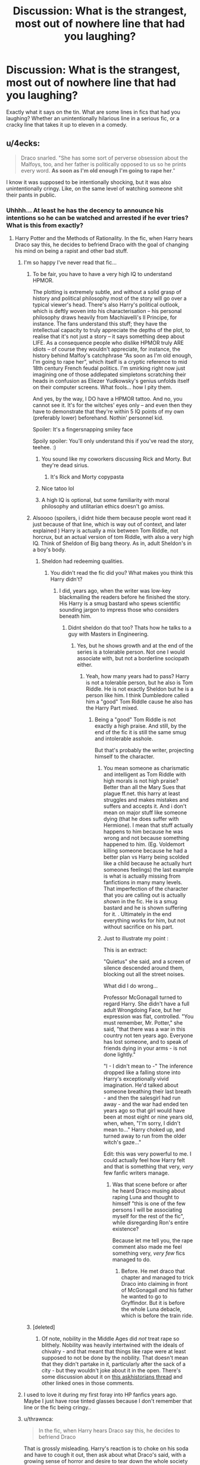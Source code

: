#+TITLE: Discussion: What is the strangest, most out of nowhere line that had you laughing?

* Discussion: What is the strangest, most out of nowhere line that had you laughing?
:PROPERTIES:
:Author: ShredofInsanity
:Score: 55
:DateUnix: 1570970557.0
:DateShort: 2019-Oct-13
:FlairText: Discussion
:END:
Exactly what it says on the tin. What are some lines in fics that had you laughing? Whether an unintentionally hilarious line in a serious fic, or a cracky line that takes it up to eleven in a comedy.


** u/4ecks:
#+begin_quote
  Draco snarled. "She has some sort of perverse obsession about the Malfoys, too, and her father is politically opposed to us so he prints every word. *As soon as I'm old enough I'm going to rape her*."
#+end_quote

I know it was supposed to be intentionally shocking, but it was also unintentionally cringy. Like, on the same level of watching someone shit their pants in public.
:PROPERTIES:
:Author: 4ecks
:Score: 74
:DateUnix: 1570970978.0
:DateShort: 2019-Oct-13
:END:

*** Uhhhh... At least he has the decency to announce his intentions so he can be watched and arrested if he ever tries? What is this from exactly?
:PROPERTIES:
:Author: ShredofInsanity
:Score: 33
:DateUnix: 1570971841.0
:DateShort: 2019-Oct-13
:END:

**** Harry Potter and the Methods of Rationality. In the fic, when Harry hears Draco say this, he decides to befriend Draco with the goal of changing his mind on being a rapist and other bad stuff.
:PROPERTIES:
:Author: 4ecks
:Score: 45
:DateUnix: 1570972015.0
:DateShort: 2019-Oct-13
:END:

***** I'm so happy I've never read that fic...
:PROPERTIES:
:Author: ShredofInsanity
:Score: 36
:DateUnix: 1570972790.0
:DateShort: 2019-Oct-13
:END:

****** To be fair, you have to have a very high IQ to understand HPMOR.

The plotting is extremely subtle, and without a solid grasp of history and political philosophy most of the story will go over a typical viewer's head. There's also Harry's political outlook, which is deftly woven into his characterisation -- his personal philosophy draws heavily from Machiavelli's Il Principe, for instance. The fans understand this stuff; they have the intellectual capacity to truly appreciate the depths of the plot, to realise that it's not just a story -- it says something deep about LIFE. As a consequence people who dislike HPMOR truly ARE idiots -- of course they wouldn't appreciate, for instance, the history behind Malfoy's catchphrase “As soon as I'm old enough, I'm going to rape her”, which itself is a cryptic reference to mid 18th century French feudal politics. I'm smirking right now just imagining one of those addlepated simpletons scratching their heads in confusion as Eliezer Yudkowsky's genius unfolds itself on their computer screens. What fools... how I pity them.

And yes, by the way, I DO have a HPMOR tattoo. And no, you cannot see it. It's for the witches' eyes only -- and even then they have to demonstrate that they're within 5 IQ points of my own (preferably lower) beforehand. Nothin' personnel kid.

Spoiler: It's a fingersnapping smiley face

Spoily spoiler: You'll only understand this if you've read the story, teehee. :)
:PROPERTIES:
:Author: 4ecks
:Score: 60
:DateUnix: 1570973215.0
:DateShort: 2019-Oct-13
:END:

******* You sound like my coworkers discussing Rick and Morty. But they're dead sirius.
:PROPERTIES:
:Author: ShredofInsanity
:Score: 44
:DateUnix: 1570973819.0
:DateShort: 2019-Oct-13
:END:

******** It's Rick and Morty copypasta
:PROPERTIES:
:Author: hpdodo84
:Score: 35
:DateUnix: 1570980098.0
:DateShort: 2019-Oct-13
:END:


******* Nice tatoo lol
:PROPERTIES:
:Author: Lgamezp
:Score: 1
:DateUnix: 1571018007.0
:DateShort: 2019-Oct-14
:END:


******* A high IQ is optional, but some familiarity with moral philosophy and utilitarian ethics doesn't go amiss.
:PROPERTIES:
:Author: thrawnca
:Score: 1
:DateUnix: 1571219740.0
:DateShort: 2019-Oct-16
:END:


****** Alsoooo (spoilers, i didnt hide them because people wont read it just because of that line, which is way out of context, and later explained ) Harry is actually a mix between Tom Riddle, not horcrux, but an actual version of tom Riddle, with also a very high IQ. Think of Sheldon of Big bang theory. As in, adult Sheldon's in a boy's body.
:PROPERTIES:
:Author: Lgamezp
:Score: 5
:DateUnix: 1571017960.0
:DateShort: 2019-Oct-14
:END:

******* Sheldon had redeeming qualities.
:PROPERTIES:
:Author: LucretiusCarus
:Score: 2
:DateUnix: 1571093610.0
:DateShort: 2019-Oct-15
:END:

******** You didn't read the fic did you? What makes you think this Harry didn't?
:PROPERTIES:
:Author: Lgamezp
:Score: 1
:DateUnix: 1571096306.0
:DateShort: 2019-Oct-15
:END:

********* I did, years ago, when the writer was low-key blackmailing the readers before he finished the story. His Harry is a smug bastard who spews scientific sounding jargon to impress those who considers beneath him.
:PROPERTIES:
:Author: LucretiusCarus
:Score: 3
:DateUnix: 1571151152.0
:DateShort: 2019-Oct-15
:END:

********** Didnt sheldon do that too? Thats how he talks to a guy with Masters in Engineering.
:PROPERTIES:
:Author: Lgamezp
:Score: 1
:DateUnix: 1571152779.0
:DateShort: 2019-Oct-15
:END:

*********** Yes, but he shows growth and at the end of the series is a tolerable person. Not one I would associate with, but not a borderline sociopath either.
:PROPERTIES:
:Author: LucretiusCarus
:Score: 2
:DateUnix: 1571153649.0
:DateShort: 2019-Oct-15
:END:

************ Yeah, how many years had to pass? Harry is not a tolerable person, but he also is Tom Riddle. He is not exactly Sheldon but he is a person like him. I think Dumbledore called him a "good" Tom Riddle cause he also has the Harry Part mixed.
:PROPERTIES:
:Author: Lgamezp
:Score: 1
:DateUnix: 1571154445.0
:DateShort: 2019-Oct-15
:END:

************* Being a "good" Tom Riddle is not exactly a high praise. And still, by the end of the fic it is still the same smug and intolerable asshole.

But that's probably the writer, projecting himself to the character.
:PROPERTIES:
:Author: LucretiusCarus
:Score: 1
:DateUnix: 1571155890.0
:DateShort: 2019-Oct-15
:END:

************** You mean someone as charismatic and intelligent as Tom Riddle with high morals is not high praise? Better than all the Mary Sues that plague ff.net. this harry at least struggles and makes mistakes and suffers and accepts it. And i don't mean on major stuff like someone dying (that he does suffer with Hermione). I mean that stuff actually happens to him because he was wrong and not because something happened to him. (Eg. Voldemort killing someone because he had a better plan vs Harry being scolded like a child because he actually hurt someones feelings) the last example is what is actually missing from fanfictions in many many levels. That imperfection of the character that you are calling out is actually /shown/ in the fic. He is a smug bastard and he is shown suffering for it. . Ultimately in the end everything works for him, but not without sacrifice on his part.
:PROPERTIES:
:Author: Lgamezp
:Score: 1
:DateUnix: 1571158663.0
:DateShort: 2019-Oct-15
:END:


************** Just to illustrate my point :

This is an extract:

 "Quietus" she said, and a screen of silence descended around them, blocking out all the street noises.

What did I do wrong...

Professor McGonagall turned to regard Harry. She didn't have a full adult Wrongdoing Face, but her expression was flat, controlled. "You must remember, Mr. Potter," she said, "that there was a war in this country not ten years ago. Everyone has lost someone, and to speak of friends dying in your arms - is not done lightly."

"I - I didn't mean to -" The inference dropped like a falling stone into Harry's exceptionally vivid imagination. He'd talked about someone breathing their last breath - and then the salesgirl had run away - and the war had ended ten years ago so that girl would have been at most eight or nine years old, when, when, "I'm sorry, I didn't mean to..." Harry choked up, and turned away to run from the older witch's gaze..."

Edit: this was very powerful to me. I could actually feel how Harry felt and that is something that very, /very/ few fanfic writers manage.
:PROPERTIES:
:Author: Lgamezp
:Score: 1
:DateUnix: 1571159226.0
:DateShort: 2019-Oct-15
:END:

*************** Was that scene before or after he heard Draco musing about raping Luna and thought to himself "this is one of the few persons I will be associating myself for the rest of the fic", while disregarding Ron's entire existence?

Because let me tell you, the rape comment also made me feel something very, /very few/ fics managed to do.
:PROPERTIES:
:Author: LucretiusCarus
:Score: 1
:DateUnix: 1571160729.0
:DateShort: 2019-Oct-15
:END:

**************** Before. He met draco that chapter and managed to trick Draco into claiming in front of McGonagall /and/ his father he wanted to go to Gryffindor. But it is before the whole Luna debacle, which is before the train ride.
:PROPERTIES:
:Author: Lgamezp
:Score: 1
:DateUnix: 1571164352.0
:DateShort: 2019-Oct-15
:END:


****** [deleted]
:PROPERTIES:
:Score: 2
:DateUnix: 1571026123.0
:DateShort: 2019-Oct-14
:END:

******* Of note, nobility in the Middle Ages did /not/ treat rape so blithely. Nobility was heavily intertwined with the ideals of chivalry - and that meant that things like rape were at least supposed to not be done by the nobility. That doesn't mean that they didn't partake in it, particularly after the sack of a city - but they wouldn't joke about it in the open. There's some discussion about it on [[https://www.reddit.com/r/AskHistorians/comments/37s04q/a_game_of_thrones_depicts_violence_against_women/][this askhistorians thread]] and other linked ones in those comments.
:PROPERTIES:
:Author: matgopack
:Score: 3
:DateUnix: 1571062105.0
:DateShort: 2019-Oct-14
:END:


***** I used to love it during my first foray into HP fanfics years ago. Maybe I just have rose tinted glasses because I don't remember that line or the fic being cringy..
:PROPERTIES:
:Score: 9
:DateUnix: 1570974733.0
:DateShort: 2019-Oct-13
:END:


***** u/thrawnca:
#+begin_quote
  In the fic, when Harry hears Draco say this, he decides to befriend Draco
#+end_quote

That is grossly misleading. Harry's reaction is to choke on his soda and have to cough it out, then ask about what Draco's said, with a growing sense of horror and desire to tear down the whole society that enables that kind of behaviour.

He does eventually befriend Draco with a view to changing his ways, because he takes the view that Draco is largely just a product of his environment and he is largely successful in the end, with a lot of work and some considerable pain. But it's not at all his first reaction to hearing the rape plan. He first asks questions about the court system, trying to understand how Draco can expect to get away with that (and wanting to introduce things like DNA testing), and upon hearing about how corrupt things are, his internal reaction is /Note to self: Overthrow government of magical Britain at earliest convenience./ And his opinion doesn't improve from there.

Feel free to dislike this Harry for being arrogant, dismissive of others' feelings, and careless at times with forces beyond his comprehension, because all of those are true. But it's /not/ true that he shrugs his shoulders at rape.
:PROPERTIES:
:Author: thrawnca
:Score: 9
:DateUnix: 1571009410.0
:DateShort: 2019-Oct-14
:END:

****** Tl:dr the comed-tea twisted the universe and forced Draco to say that just to have Harry choke on a soda pop.
:PROPERTIES:
:Author: Lgamezp
:Score: 3
:DateUnix: 1571018217.0
:DateShort: 2019-Oct-14
:END:

******* u/thrawnca:
#+begin_quote
  Harry blinked in surprise as his mind finally made the obvious connection.

  .../that/ meant that as soon as he learned a spell to temporarily alter his own sense of humor, he could make /anything/ happen, by making it so that he would /only/ find that /one thing/ surprising enough to do a spit-take, and then drinking a can of Comed-Tea.

  /Well that was a short little journey to godhood. Even I expected this to take longer than my first day of school./
#+end_quote
:PROPERTIES:
:Author: thrawnca
:Score: 2
:DateUnix: 1571019114.0
:DateShort: 2019-Oct-14
:END:

******** [deleted]
:PROPERTIES:
:Score: 7
:DateUnix: 1571026708.0
:DateShort: 2019-Oct-14
:END:

********* That should have spoilers alert.
:PROPERTIES:
:Author: Lgamezp
:Score: 1
:DateUnix: 1571154770.0
:DateShort: 2019-Oct-15
:END:


**** u/thrawnca:
#+begin_quote
  At least he has the decency to announce his intentions so he can be watched and arrested if he ever tries?
#+end_quote

Sadly not. He used a silencing charm first, and explained to Harry how he would be able to evade justice by selectively wiping his own memory and having his father apply the right political pressure. And went on to explain how, if Harry testified against him, the same pressure could be brought to bear to destroy Harry.

Note that they didn't have the same instant animosity as canon, and at this point Draco was still thinking Harry was more or less on the same page as himself, while Harry was silently freaking out about the kind of society that produces kids like this.
:PROPERTIES:
:Author: thrawnca
:Score: 2
:DateUnix: 1571018918.0
:DateShort: 2019-Oct-14
:END:


*** a.k.a. Draco Malfoy decides that he wants to be known as Rape'em-All Boy.

Honestly though this line is comedy gold because it shows the author can't come up with a smarter (more 'rational') way to show that Draco is not a good person.
:PROPERTIES:
:Author: kenneth1221
:Score: 21
:DateUnix: 1570978474.0
:DateShort: 2019-Oct-13
:END:

**** Also Harry had to hear an incredibly unreasonable and shocking phrase, since he was drinking Comed-tea.
:PROPERTIES:
:Author: Lgamezp
:Score: 3
:DateUnix: 1571018079.0
:DateShort: 2019-Oct-14
:END:


*** Isn't that basically just a description of how it feels to read HPMoR?
:PROPERTIES:
:Author: machjacob51141
:Score: 22
:DateUnix: 1570971912.0
:DateShort: 2019-Oct-13
:END:

**** Yes
:PROPERTIES:
:Author: carxxxxx
:Score: 8
:DateUnix: 1570974968.0
:DateShort: 2019-Oct-13
:END:


*** Here's an actually funny example from the same story (the one you quoted was never supposed to be a joke, it was the start of a serious discussion about nature vs nurture):

#+begin_quote
  Harry had chosen to assume a rather relaxed posture, as he sat in a low chair before the mighty desk of the Headmaster of Hogwarts: one leg cocked over his knee, and his arms sprawling casually to either side. Harry was doing his best to disregard the noise from the surrounding devices, although the one directly behind him that sounded like an owl hooting desperately as it was put through a woodchipper was pretty difficult to ignore.
#+end_quote
:PROPERTIES:
:Author: thrawnca
:Score: 1
:DateUnix: 1571088540.0
:DateShort: 2019-Oct-15
:END:

**** Yea he does dive into some psychology topics now an then. It made the fic interesting to me. Its sad that many people prefer mindless fics. The hate it gets its really overwhelming, for a fic that i wage it has been the best for me. Right there with nonjons's and the firebird trilogy. I read HPMOR 3 times and i actually find more things each time. It got me reading about biases and fallacies. So forgive me but i don't understand all the hate.
:PROPERTIES:
:Author: Lgamezp
:Score: 2
:DateUnix: 1571155002.0
:DateShort: 2019-Oct-15
:END:

***** People can hate it if they want to. For example, Harry's behaviour toward pretty much every adult is certainly disrespectful, he's condescending toward his peers and he exercises some shockingly bad judgement on a number of occasions; I can well understand disliking him, and by extension disliking the story.

What bothers me is when people misrepresent the story, like suggesting that Harry was impressed by Draco's intention to rape Luna and immediately wanted to befriend him. That's not what happened at all.
:PROPERTIES:
:Author: thrawnca
:Score: 1
:DateUnix: 1571168233.0
:DateShort: 2019-Oct-15
:END:

****** Oh yeah, dislikinh a char should not equal disliking the story though. We would hate Breaking bad and Game of thrones books too if it was that way.
:PROPERTIES:
:Author: Lgamezp
:Score: 1
:DateUnix: 1571175335.0
:DateShort: 2019-Oct-16
:END:

******* Btw if you like the psychology aspect of HPMoR, you would probably enjoy linkffn(Pokemon: The Origin of Species).
:PROPERTIES:
:Author: thrawnca
:Score: 1
:DateUnix: 1571176850.0
:DateShort: 2019-Oct-16
:END:

******** [[https://www.fanfiction.net/s/9794740/1/][*/Pokemon: The Origin of Species/*]] by [[https://www.fanfiction.net/u/5118664/DaystarEld][/DaystarEld/]]

#+begin_quote
  Enter the world of Pokémon from a rational perspective. Instead of starting his journey in ignorance, Red has spent his years studying the creatures so central to his world... and he doesn't quite agree with all the information in his books. No time for rookie mistakes here: he's on a quest to discover the true nature of Pokémon, and maybe even find out where they really come from.
#+end_quote

^{/Site/:} ^{fanfiction.net} ^{*|*} ^{/Category/:} ^{Pokémon} ^{*|*} ^{/Rated/:} ^{Fiction} ^{T} ^{*|*} ^{/Chapters/:} ^{73} ^{*|*} ^{/Words/:} ^{672,996} ^{*|*} ^{/Reviews/:} ^{1,734} ^{*|*} ^{/Favs/:} ^{2,473} ^{*|*} ^{/Follows/:} ^{2,926} ^{*|*} ^{/Updated/:} ^{10/1} ^{*|*} ^{/Published/:} ^{10/25/2013} ^{*|*} ^{/id/:} ^{9794740} ^{*|*} ^{/Language/:} ^{English} ^{*|*} ^{/Genre/:} ^{Adventure/Sci-Fi} ^{*|*} ^{/Characters/:} ^{Red,} ^{Leaf,} ^{Blue} ^{O./Green} ^{O.} ^{<male>} ^{*|*} ^{/Download/:} ^{[[http://www.ff2ebook.com/old/ffn-bot/index.php?id=9794740&source=ff&filetype=epub][EPUB]]} ^{or} ^{[[http://www.ff2ebook.com/old/ffn-bot/index.php?id=9794740&source=ff&filetype=mobi][MOBI]]}

--------------

*FanfictionBot*^{2.0.0-beta} | [[https://github.com/tusing/reddit-ffn-bot/wiki/Usage][Usage]]
:PROPERTIES:
:Author: FanfictionBot
:Score: 1
:DateUnix: 1571176859.0
:DateShort: 2019-Oct-16
:END:


** OK, I hope this one will be less perverted than the rest of this thread:

#+begin_quote
  He picked up the glass from the table, but Audrey's hand shot out. "Don't, I'll get you a clean one. That one was a rabbit!"
#+end_quote

I just cannot get over this line. From linkffn(Mr and Mrs Percy Weasley by SingularOddities).
:PROPERTIES:
:Author: ceplma
:Score: 38
:DateUnix: 1570988506.0
:DateShort: 2019-Oct-13
:END:

*** A 200,000 word story on Percy Weasley? I love how fan fiction can just take any random character from canon and make great stories out of them
:PROPERTIES:
:Author: Natsirt2610
:Score: 10
:DateUnix: 1570993311.0
:DateShort: 2019-Oct-13
:END:

**** It has been originally just a side story in linkffn(11916243), which is an average Harmony with the marriage law (not bad, but nothing special), but apparently even the author recognized that the Percy's story is a way more interesting than the Harry & Hermione story, so she rewrote it to the special novel.
:PROPERTIES:
:Author: ceplma
:Score: 6
:DateUnix: 1571003740.0
:DateShort: 2019-Oct-14
:END:

***** [[https://www.fanfiction.net/s/11916243/1/][*/Escape/*]] by [[https://www.fanfiction.net/u/6921337/SingularOddities][/SingularOddities/]]

#+begin_quote
  AU. A marriage law is instigated during Hermione's sixth year. Hermione considers her options and makes her choice, it just wasn't the one they were expecting. By saving herself Hermione's decisions cause ripples to run through the Order. The game has changed, those left behind need to adapt to survive. Canon up to the HBP, Dumbledore lives, Horcrux are still in play
#+end_quote

^{/Site/:} ^{fanfiction.net} ^{*|*} ^{/Category/:} ^{Harry} ^{Potter} ^{*|*} ^{/Rated/:} ^{Fiction} ^{T} ^{*|*} ^{/Chapters/:} ^{62} ^{*|*} ^{/Words/:} ^{314,387} ^{*|*} ^{/Reviews/:} ^{3,884} ^{*|*} ^{/Favs/:} ^{5,884} ^{*|*} ^{/Follows/:} ^{4,415} ^{*|*} ^{/Updated/:} ^{1/29/2017} ^{*|*} ^{/Published/:} ^{4/26/2016} ^{*|*} ^{/Status/:} ^{Complete} ^{*|*} ^{/id/:} ^{11916243} ^{*|*} ^{/Language/:} ^{English} ^{*|*} ^{/Genre/:} ^{Adventure} ^{*|*} ^{/Characters/:} ^{<Hermione} ^{G.,} ^{Harry} ^{P.>} ^{Severus} ^{S.,} ^{Minerva} ^{M.} ^{*|*} ^{/Download/:} ^{[[http://www.ff2ebook.com/old/ffn-bot/index.php?id=11916243&source=ff&filetype=epub][EPUB]]} ^{or} ^{[[http://www.ff2ebook.com/old/ffn-bot/index.php?id=11916243&source=ff&filetype=mobi][MOBI]]}

--------------

*FanfictionBot*^{2.0.0-beta} | [[https://github.com/tusing/reddit-ffn-bot/wiki/Usage][Usage]]
:PROPERTIES:
:Author: FanfictionBot
:Score: 1
:DateUnix: 1571003753.0
:DateShort: 2019-Oct-14
:END:


**** It's not just Harry Potter.

You know the show /Avatar: The Last Airbender/? There's a 300,000 word fanfic about Prince Zuko and Jin, the Earth Kingdom girl he went on a date with in Ba Sing Se.
:PROPERTIES:
:Author: CryptidGrimnoir
:Score: 4
:DateUnix: 1571013597.0
:DateShort: 2019-Oct-14
:END:


*** Ahahaha, this line was funny!. It's more absurdist comedy than actual cringe WTF like the other comments on this thread.
:PROPERTIES:
:Author: wanab33
:Score: 3
:DateUnix: 1570994368.0
:DateShort: 2019-Oct-13
:END:


*** Ooh, I love that line. It absolutely makes sense if you're familiar with canon but it's a bit WTF otherwise.
:PROPERTIES:
:Author: SMTRodent
:Score: 3
:DateUnix: 1570999065.0
:DateShort: 2019-Oct-14
:END:

**** How come? What does it have to do with the canon?
:PROPERTIES:
:Author: ceplma
:Score: 1
:DateUnix: 1571002285.0
:DateShort: 2019-Oct-14
:END:

***** Oh, perhaps it's in a different context than I imagined, but wizards, in canon, can turn rats into goblets so I guessed that it was a rabbit that had been turned into a glass in the same way? Then the line makes sense.

If you've never read or seen Harry Potter then the line makes no sense. It's just a bizarre non sequitur.
:PROPERTIES:
:Author: SMTRodent
:Score: 8
:DateUnix: 1571002425.0
:DateShort: 2019-Oct-14
:END:

****** The other way around: the glass turned to a rabbit by Percy Weasley when he wanted to persuade his Muggle girlfriend (later to be Audrey Weasley) that the magic is real. After that transformation, he let the rabbit turn back to a glass, and he wanted to pour wine for her to it.
:PROPERTIES:
:Author: ceplma
:Score: 3
:DateUnix: 1571006570.0
:DateShort: 2019-Oct-14
:END:


*** [[https://www.fanfiction.net/s/12373273/1/][*/Mr and Mrs Percy Weasley/*]] by [[https://www.fanfiction.net/u/6921337/SingularOddities][/SingularOddities/]]

#+begin_quote
  Percy met Audrey during a trying summer for Percy. Their relationship developed and eventually, they married and had children. This is a look at their story set over the course of events of the war and afterwards.
#+end_quote

^{/Site/:} ^{fanfiction.net} ^{*|*} ^{/Category/:} ^{Harry} ^{Potter} ^{*|*} ^{/Rated/:} ^{Fiction} ^{T} ^{*|*} ^{/Chapters/:} ^{43} ^{*|*} ^{/Words/:} ^{201,231} ^{*|*} ^{/Reviews/:} ^{647} ^{*|*} ^{/Favs/:} ^{508} ^{*|*} ^{/Follows/:} ^{755} ^{*|*} ^{/Updated/:} ^{9/8} ^{*|*} ^{/Published/:} ^{2/19/2017} ^{*|*} ^{/id/:} ^{12373273} ^{*|*} ^{/Language/:} ^{English} ^{*|*} ^{/Genre/:} ^{Romance} ^{*|*} ^{/Characters/:} ^{<Percy} ^{W.,} ^{Audrey} ^{W.>} ^{*|*} ^{/Download/:} ^{[[http://www.ff2ebook.com/old/ffn-bot/index.php?id=12373273&source=ff&filetype=epub][EPUB]]} ^{or} ^{[[http://www.ff2ebook.com/old/ffn-bot/index.php?id=12373273&source=ff&filetype=mobi][MOBI]]}

--------------

*FanfictionBot*^{2.0.0-beta} | [[https://github.com/tusing/reddit-ffn-bot/wiki/Usage][Usage]]
:PROPERTIES:
:Author: FanfictionBot
:Score: 2
:DateUnix: 1570988512.0
:DateShort: 2019-Oct-13
:END:


** *Seventh Horcrux by Emerald Ashes*

I refused to lose points for rescuing the wrong person. Hermione or Ginevra were both perfectly reasonable options, and the little girl wasn't out of the question, either. At that point, it was just easier to take them all.

I threw a blasting curse at the base of the statue's tail. Suddenly, the merpeople stopped singing. They raised their spears and approached me. I was surrounded.

"While that does explain Mr. Krum's unfortunate injury and your decision to take all three hostages -- destroying a merperson relic in the process -- I'm afraid I still don't understand what you did afterwards," Dumbledore said, looking very tired.

This was a small improvement over the rest of the judges, who appeared livid.

"It was a perfectly logical decision," I insisted. "The mermen were using their environmental advantage against me. So I took it from them." "You banished all the water in the lake. You truly don't consider that excessive?" Dumbledore asked. "Not at all. Besides, I figured the spectators would have a better time if they could actually watch the task. Really, I was doing you all a favor."

Dumbledore said, "But the merpeople are unable to survive on air for more than a few minutes. You greatly endangered their lives, my boy."

I raised an eyebrow. "They greatly endangered mine first when they attacked me with spears, and, really, a few less mermen is hardly a problem. They kill more students than the moving staircase...and we all know what I did to the moving staircase." The denizens of Hogwarts simultaneously shivered, though the foreigners seemed rather perplexed. Karkaroff scowled. "Viktor Krum also had gills at the time, and he was already injured by your attack." "And my Fleur was fifty feet in ze air when ze water disappeared!" Madame Maxime said, "and zat is after ze 'orrible boy cast a Silencing Spell on 'er." "There weren't any rules that said I couldn't attack the competition. Honestly, I thought that was the entire point," I said. "It was a race, not a duel," Karkaroff said. "Yes, exactly, and I won," I said. "In fact, I'm the only one who brought his hostage back at all...whichever one she was." "Ginevra Weasley," Dumbledore said. I shook my head, dismayed by their ridiculous expectations. "How was I supposed to guess that? We aren't even friends."

Some distance across the grounds, a still-dripping Ginevra said, "We will be!" I shivered. This was beginning to remind me uncomfortably of the Bellatrix situation. "And I'm not sure why you think it's my responsibility to protect everyone. It's your competition. You should have expected I would do something like this." Moody grunted, "That's why I put up the splash guard." "See, why can't you all be like Moody?" I asked. We all turned our attention towards the ex-auror, who was currently shimmering with no less than twenty protective charms. Dumbledore sighed. "Could you return the lake water, now that the task is over?" "I would do that," I said, "except that I'm not entirely sure where I sent it."

/Meanwhile, at Privet Drive/

Petunia Dursley stood knee-deep in the flooded street, staring blankly at what was once her house. The front door had floated to the very end of her waterlogged lawn. Every window was broken, and what little she could see of her immaculate carpets and organized kitchen was entirely ruined. She didn't dare to think of what had happened to the garden. As she picked up a floating photograph of baby Dudley, Petunia wondered -- for a moment -- where her life had gone so wrong. But the answer was obvious: The moment she accepted Harry Potter into her life. This was all his fault. Things usually were.

*Edit: The fics's name*
:PROPERTIES:
:Author: Satyam7166
:Score: 29
:DateUnix: 1570999597.0
:DateShort: 2019-Oct-14
:END:

*** Seventh Horcrux may be cheating. That entire fic is one insane laugh after another. Reread time!
:PROPERTIES:
:Author: ShredofInsanity
:Score: 19
:DateUnix: 1571001446.0
:DateShort: 2019-Oct-14
:END:

**** /Ah, Severus, my most noble servant. It was good to see that, even a decade after my disappearance, he continued to attack my enemies. I suspected this would negatively impact my Potions grade since I currently was one of my enemies. Nevertheless, his devotion was admirable./
:PROPERTIES:
:Author: CryptidGrimnoir
:Score: 24
:DateUnix: 1571013930.0
:DateShort: 2019-Oct-14
:END:

***** /I was five years old when Petunia Dursley realized that she would never be rid of me. I know this because she began sobbing while insisting that she would never be rid of me./
:PROPERTIES:
:Author: HailMahi
:Score: 8
:DateUnix: 1571101187.0
:DateShort: 2019-Oct-15
:END:

****** /"Hermione," I said sweetly. "Do you want to be friends?"/

/Merlin bless the simple interactions of children./
:PROPERTIES:
:Author: CryptidGrimnoir
:Score: 8
:DateUnix: 1571101455.0
:DateShort: 2019-Oct-15
:END:


**** Exactly! It's the funniest thing I've ever read. I hope I can find the author and keep asking them about advice on humour.
:PROPERTIES:
:Author: Satyam7166
:Score: 3
:DateUnix: 1571001562.0
:DateShort: 2019-Oct-14
:END:


** Harry Potter and the Midnight Sun by Vanir, Chapter 8:

NSFW:

"Nine yards, perhaps?"

"Eleven. I'll go further than anyone. Let me serve you, your friends, use me however you want. In the mornings I guess you need to pee, just like anyone else. If you put the head of your cock in my ass, you can pee there, and I will take it to the bathroom for you, so you can stay in bed. I. Am. Yours! Get it? Now, I won't beg for your fantastic cock right now, but tonight, I'll be there."

Harry smiled warmly at the ferocious Huldr. His life was looking up.
:PROPERTIES:
:Author: Taure
:Score: 30
:DateUnix: 1570972518.0
:DateShort: 2019-Oct-13
:END:

*** Congrats. This made me choke on my coffee.
:PROPERTIES:
:Author: ShredofInsanity
:Score: 19
:DateUnix: 1570972751.0
:DateShort: 2019-Oct-13
:END:


*** even in context it would be weird
:PROPERTIES:
:Author: CommanderL3
:Score: 5
:DateUnix: 1571032436.0
:DateShort: 2019-Oct-14
:END:


** Harry Potter and the Problem of Potions is loaded with them.

Chapter 2:

#+begin_quote
  Harry's friends cruelly abandoned him to talk to Draco, on the theory that it was his own stupid plan.

  Traitors.

  (A small voice inside his head pointed out he'd never had friends to be traitors before, and he should be grateful. The little voice that told him he was ungrateful for things always sounded like his Aunt. He tuned it out, with long practice.)
#+end_quote

Chapter 79:

#+begin_quote
  “I will not be shown up by /Minerva McGonagall/,” Professor Snape hissed at him, over a cloudy potion that stunk of regret and elderberries.
#+end_quote

Chapter 94:

#+begin_quote
  Dear Professor Snape,

  /I know you do not like to be bothered during the summer holidays, but I thought I would/

  Harry crumpled up the note and started over.

  /Dear Professor Snape,/

  /I achieved an Outstanding on my Potions OWL, as instructed. I hope your summer is/

  Harry tore that one in half. Hedwig, sitting on her perch, hooted at him.

  “I'm working on a letter for Professor Snape, Hedwig. I'll have it for you in a minute.”

  /Dear Professor Snape,/

  /How are you? I am fine. I hope you are recovered. I was pleased to receive my OWL results and look forward to seeing you at Hogwarts/

  Harry studied that one, then crumpled it up too. Hedwig, bored, soared out the window.

  /Dear Evil Nose,/

  /I got an Outstanding on my potions OWL, so you're stuck with me. Everyone has been asking me how I am, and I look forward to returning to school so you can tell me I'm being an idiot. I've been trying to figure out what to put in a letter to you for an hour and this is sadly my best attempt, which I am now going to ritually burn./

  /My last myrtle potion demonstrated that if you're overenthusiastic about the tapping it explodes amusingly on the unwitting student./

  /Harry/

  Harry crumpled it into a ball and threw it out the window, where Hedwig caught it and flew away.

  Harry made a noise approximately like ‘gnk.'
#+end_quote
:PROPERTIES:
:Author: thrawnca
:Score: 13
:DateUnix: 1571021213.0
:DateShort: 2019-Oct-14
:END:


** A Black Comedy by Nonjon, Chapter 21, [[https://pastebin.com/K3S03bDq][this scene with Tonks, Lily, and Sarah eating ice cream.]] I had to use Pastebin because it was too long to post here.

The whole scene always cracks me up. Yes it's lowbrow juvenile bodily function humor but it never fails to make me laugh, especially the end of the scene.

#+begin_example
  Tonks pat her chest a little bit and let out a loud echoing belch. "Wow. That even tasted good the second time."
  Lily raised a curious eyebrow. "Are you challenging the champion?"
  "Let's see what you got," Tonks taunted.
  Lily opened her mouth and swallowed a gulp of air. She raised her hand and repeated with another gulp before letting loose a deep reverberating burp, more than twice as loud and long as Tonks' had been.
  A house elf appeared with a pop. "Did youse call for me, Missum Potter?"
  Tonks had to look away, because she was struggling to hold back her laughter.
  Lily waved off the confused and curious elf. "No, Irma. If I did, I didn't mean to."
  "Okays," Irma the house elf happily replied and popped away.
  Tonks gave up holding back and outright laughed at Lily.
  Lily raised an arm in victory. "Still the King.
#+end_example

After many expulsions of gas (from both ends)...

#+begin_example
  The two female Potters were all set to pounce on Tonks, who was increasingly feeling as if she were cornered. She was saved by the appearance of James Potter.
  "I've been doing paperwork for seven hours straight," James complained as he walked into his wife's quarters. "And I… good lord. What's that smell?"
  Lily flashed a look at Tonks and Sarah, calmly answering, "Your son let off a dung bomb earlier."
  James shook his head. "I swear it's those Lord Blacks. They're a bad influence on him."
  "You know what? It's late," Tonks said jumping up. "I should get going. See you tomorrow, boss. Night Lily, Sarah."
  "Good night, Tonks," James said as she hurried out the portrait. He walked back towards the bedroom taking off his wand holsters as he went. He stuck his head back in the front room and added distastefully, "It was a super dung bomb, wasn't it?"
  Lily had to gulp and cover her mouth to hide her amusement.
  James smiled at his wife, turning back towards the bedroom. "You and your dainty little burps."
#+end_example
:PROPERTIES:
:Author: Freshenstein
:Score: 19
:DateUnix: 1570976142.0
:DateShort: 2019-Oct-13
:END:


** The entirety of harry potter and the portrait of what looked like a large pile of ash
:PROPERTIES:
:Author: bavvie
:Score: 9
:DateUnix: 1571000495.0
:DateShort: 2019-Oct-14
:END:


** "My butt, Daddy?" she asked, flexing the circle of muscle.\\
"It's kinda hairy," he commented, and Ginny flushed.\\
"Sorry Daddy. If you conjure some duct tape I'll rip it all out for you right now if you'd like?"

Incubus by BlakeMD/SquareRootBeer
:PROPERTIES:
:Author: Freshenstein
:Score: 28
:DateUnix: 1570972973.0
:DateShort: 2019-Oct-13
:END:

*** Wtf?!
:PROPERTIES:
:Author: JaimeJabs
:Score: 24
:DateUnix: 1570975142.0
:DateShort: 2019-Oct-13
:END:

**** Partially inspired by The Breakfast Club. Emilio Estaves' character wraps a hairy kid in duct tape.
:PROPERTIES:
:Author: wwbillyww
:Score: 3
:DateUnix: 1570976222.0
:DateShort: 2019-Oct-13
:END:


** u/360Saturn:
#+begin_quote
  "I'm a Theist," Lily continued, her voice taking on stronger, more passionate tones, "I believe in a God who created man, specifically the God of the Christian Bible."
#+end_quote

from Hero Harry by LordsFire, the sequel to [[https://www.fanfiction.net/s/7093738/1/Brutal-Harry][Brutal Harry]]

At one point iirc this fic was pretty infamous for suddenly out of the blue something like 30 chapters in having Christianity be a core motif and moral center of the story, without any foreshadowing or hints whatsoever.
:PROPERTIES:
:Author: 360Saturn
:Score: 12
:DateUnix: 1571015403.0
:DateShort: 2019-Oct-14
:END:

*** Ah yes... This is also the only story I know that is a crossover with Command and Conquer.
:PROPERTIES:
:Author: ShredofInsanity
:Score: 4
:DateUnix: 1571016216.0
:DateShort: 2019-Oct-14
:END:


** I mean this whole scene had me in stitches.

“Sirius gave her the kind of hapless grin she probably expected from him, and Narcissa nodded, satisfied. She held out her hand. "Draco, come here and meet your cousin."

Sirius was pretty sure that he stifled his snicker. So Narcissa won the battle about what to name the kid, huh? He watched as a pale little boy came strolling to Narcissa's side. He was trying to hold his nose up and look accomplished and adult. He mostly succeeded in looking pointy.

"This is my son, Draco Malfoy," Narcissa said, as if she hadn't already announced that, her hand on Draco's shoulder.

"He's very...blond."

Narcissa shot him a sharp glance (still not as sharp as her son's cheekbones), and then looked around. "We had heard you were raising the Boy-Who-Lived, Sirius. Where is he?"

"I actually traded him for a map to buried treasure."

Draco stared at him with his mouth open. Narcissa's glance this time was disapproving. But Harry laughed from behind a nearby rack of trunks and gave the game away.

"It would have to be at least two maps, Sirius, otherwise it wouldn't be a fair price." Harry stepped into sight and gave Narcissa and her son a polite if unenthused nod. "How are you, Mrs. Malfoy? Draco."

"You're Harry Potter," Draco said, a vibration of awe in his voice.

"He's also very Slytherin," Sirius whispered to Narcissa.

She glared at him, but Harry answered before she could say anything. "Yeah, I get that a lot. It's the fringe, isn't it?"

Draco blinked, puzzled in a way that no nine-year-old boy should be. Sirius sighed. He was probably growing up in an environment with no jokes. What a sad thing. If Sirius and Narcissa managed to get along well enough, then perhaps Harry and Draco should play more often, and then Sirius could maybe ensure the poor boy had a sense of humor.”

It is from Sirius Black Is Sick of Your Parenting Advice by Lomonaaeren
:PROPERTIES:
:Author: MercyRoseLiddell
:Score: 6
:DateUnix: 1571035200.0
:DateShort: 2019-Oct-14
:END:


** "We were kind of in the middle of something."

"You're not bothering me, go ahead." She shrugged. "Anyway, I get it though. Well, I mean, I don't really get it --- I still think how important people think this stuff is, the effort they'll put into it, all that is still silly. But the basic idea, sure. Orgasms are fun. I get it."

Siri let out a groan. "Morrigan have mercy on our souls, Little Bella's started screwing around. Do I even want to know?"

"Wilderfolk girl back at Hogwarts, you haven't met her." Lyra blinked. "Or...you have, now that I think about it --- that was you at the Quidditch match, wasn't it?"

"You don't--- You mean the little white and yellow one, always sticking her nose in things she shouldn't? You know, I would say it's hard to imagine you fucking a bloody wilderfolk, but if I had to pick one..."

"I know, she's great, right? Also, orgasms? Fun."

"Not gonna hear me disagreeing on---"

"Do you two mind?!" Lyra didn't think she'd ever heard Zee's voice get quite that high and screechy, it was bloody weird. The glaring was also rather...well, Black-ish, Other Bella and Cissy had clearly been an excellent influence. "Lyra, get out."

[[https://m.fanfiction.net/s/13372464/14/]]
:PROPERTIES:
:Author: Morcovel001
:Score: 3
:DateUnix: 1570994770.0
:DateShort: 2019-Oct-13
:END:


** Hermione wanted to make snow people instead of snowmen, simple but I laughed :9
:PROPERTIES:
:Author: DEFEATED_GUY
:Score: 2
:DateUnix: 1571004782.0
:DateShort: 2019-Oct-14
:END:


** In Put Your Curse In Reverse by frombluetored the Weasley families and the Potters (inc Scorpius) are camping Muggle style and Molly and Ginny are struggling to light the fire. Molly is getting frustrated and says " sodding...muggle shite!" Cracks me up every time i read it
:PROPERTIES:
:Author: Pottermum
:Score: 1
:DateUnix: 1571047319.0
:DateShort: 2019-Oct-14
:END:
